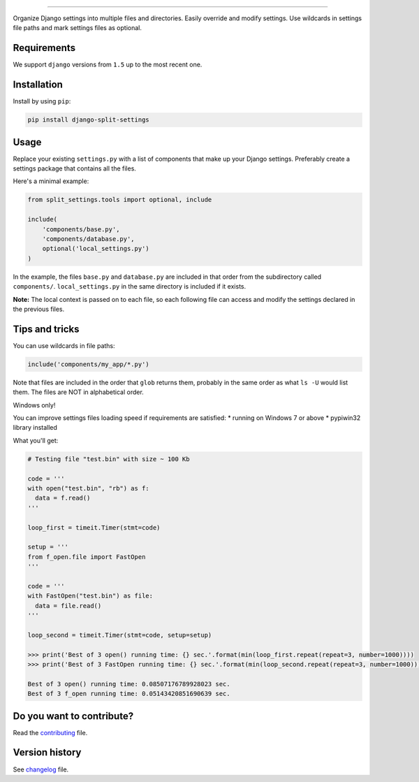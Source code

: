 
.. image:: https://github.com/sobolevn/django-split-settings/blob/master/media/logo-black.png?raw=true
     :target: https://github.com/sobolevn/django-split-settings
     :align: center

----------

.. image:: https://travis-ci.org/sobolevn/django-split-settings.svg?branch=master
     :target: https://travis-ci.org/sobolevn/django-split-settings

.. image:: https://coveralls.io/repos/github/sobolevn/django-split-settings/badge.svg?branch=master
     :target: https://coveralls.io/github/sobolevn/django-split-settings?branch=master

.. image:: https://badge.fury.io/py/django-split-settings.svg
     :target: http://badge.fury.io/py/django-split-settings

.. image:: https://img.shields.io/pypi/pyversions/django-split-settings.svg
     :target: https://pypi.python.org/pypi/django-split-settings

.. image:: https://readthedocs.org/projects/django-split-settings/badge/?version=latest
      :target: http://django-split-settings.readthedocs.io/en/latest/?badge=latest

Organize Django settings into multiple files and directories. Easily
override and modify settings. Use wildcards in settings file paths
and mark settings files as optional.


Requirements
------------

We support ``django`` versions from ``1.5`` up to the most recent one.


Installation
------------

Install by using ``pip``:

.. code:: bash

    pip install django-split-settings


Usage
-----

Replace your existing ``settings.py`` with a list of components that
make up your Django settings.  Preferably create a settings package
that contains all the files.

Here's a minimal example:

.. code:: python

    from split_settings.tools import optional, include

    include(
        'components/base.py',
        'components/database.py',
        optional('local_settings.py')
    )

In the example, the files ``base.py`` and ``database.py`` are included
in that order from the subdirectory called ``components/``.
``local_settings.py`` in the same directory is included if it exists.

**Note:** The local context is passed on to each file, so each
following file can access and modify the settings declared in the
previous files.


Tips and tricks
---------------

You can use wildcards in file paths:

.. code:: python

    include('components/my_app/*.py')

Note that files are included in the order that ``glob`` returns them,
probably in the same order as what ``ls -U`` would list them. The
files are NOT in alphabetical order.


Windows only!

You can improve settings files loading speed if requirements are satisfied:
* running on Windows 7 or above
* pypiwin32 library installed

What you'll get:

.. code:: python

     # Testing file "test.bin" with size ~ 100 Kb

     code = '''
     with open("test.bin", "rb") as f:
       data = f.read()
     '''

     loop_first = timeit.Timer(stmt=code)

     setup = '''
     from f_open.file import FastOpen
     '''

     code = '''
     with FastOpen("test.bin") as file:
       data = file.read()
     '''

     loop_second = timeit.Timer(stmt=code, setup=setup)

     >>> print('Best of 3 open() running time: {} sec.'.format(min(loop_first.repeat(repeat=3, number=1000))))
     >>> print('Best of 3 FastOpen running time: {} sec.'.format(min(loop_second.repeat(repeat=3, number=1000))))

     Best of 3 open() running time: 0.08507176789928023 sec.
     Best of 3 f_open running time: 0.05143420851690639 sec.


Do you want to contribute?
--------------------------

Read the `contributing`_ file.

.. _contributing: https://github.com/sobolevn/django-split-settings/blob/master/CONTRIBUTING.rst


Version history
---------------

See `changelog`_ file.

.. _changelog: https://github.com/sobolevn/django-split-settings/blob/master/CHANGELOG.rst
